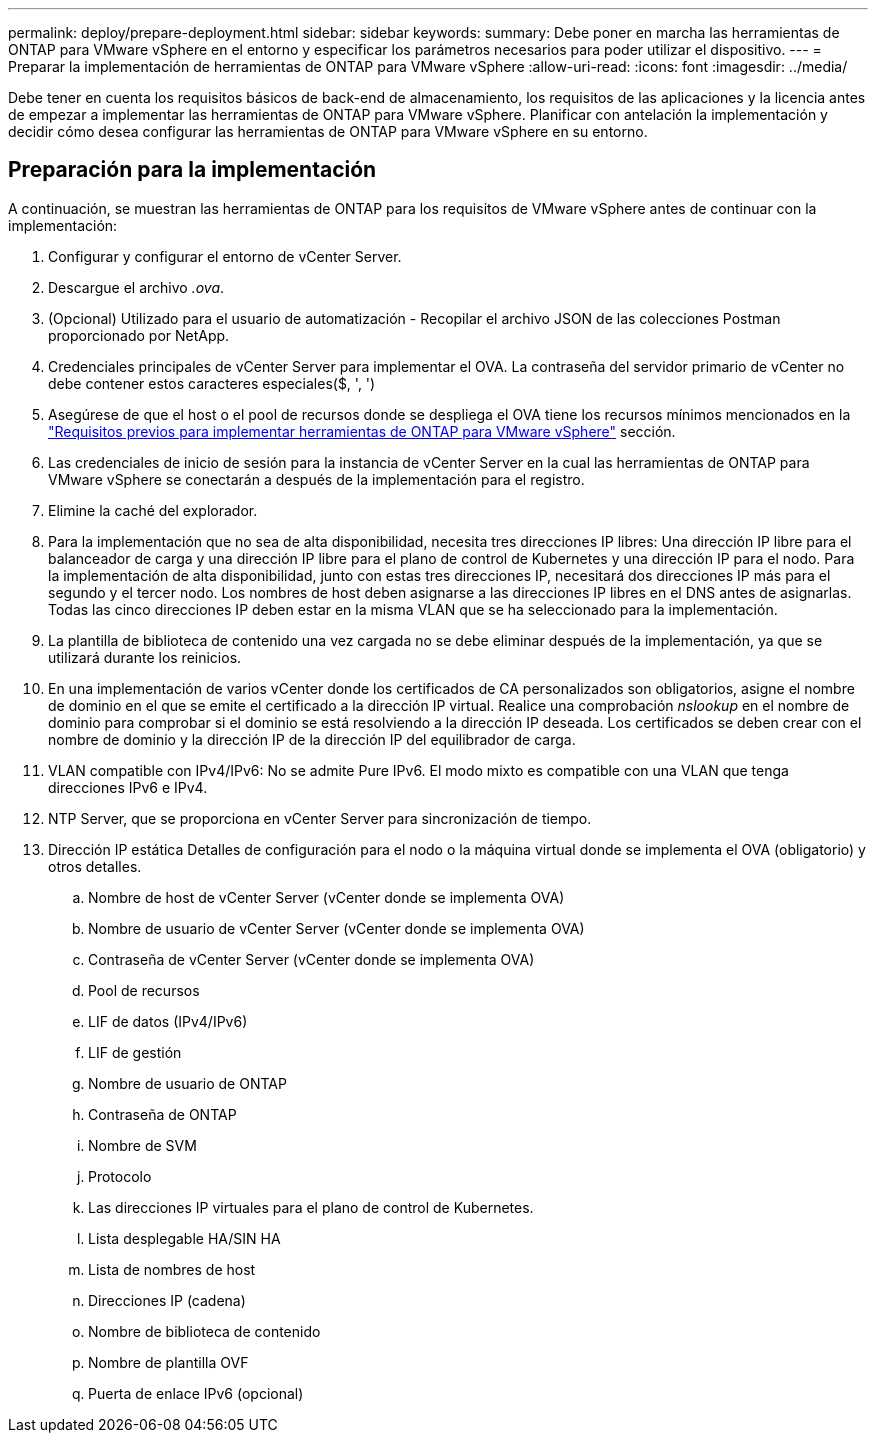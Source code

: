 ---
permalink: deploy/prepare-deployment.html 
sidebar: sidebar 
keywords:  
summary: Debe poner en marcha las herramientas de ONTAP para VMware vSphere en el entorno y especificar los parámetros necesarios para poder utilizar el dispositivo. 
---
= Preparar la implementación de herramientas de ONTAP para VMware vSphere
:allow-uri-read: 
:icons: font
:imagesdir: ../media/


[role="lead"]
Debe tener en cuenta los requisitos básicos de back-end de almacenamiento, los requisitos de las aplicaciones y la licencia antes de empezar a implementar las herramientas de ONTAP para VMware vSphere. Planificar con antelación la implementación y decidir cómo desea configurar las herramientas de ONTAP para VMware vSphere en su entorno.



== Preparación para la implementación

A continuación, se muestran las herramientas de ONTAP para los requisitos de VMware vSphere antes de continuar con la implementación:

. Configurar y configurar el entorno de vCenter Server.
. Descargue el archivo _.ova_.
. (Opcional) Utilizado para el usuario de automatización - Recopilar el archivo JSON de las colecciones Postman proporcionado por NetApp.
. Credenciales principales de vCenter Server para implementar el OVA. La contraseña del servidor primario de vCenter no debe contener estos caracteres especiales($, ', ')
. Asegúrese de que el host o el pool de recursos donde se despliega el OVA tiene los recursos mínimos mencionados en la link:../deploy/sizing-requirements.html["Requisitos previos para implementar herramientas de ONTAP para VMware vSphere"] sección.
. Las credenciales de inicio de sesión para la instancia de vCenter Server en la cual las herramientas de ONTAP para VMware vSphere se conectarán a después de la implementación para el registro.
. Elimine la caché del explorador.
. Para la implementación que no sea de alta disponibilidad, necesita tres direcciones IP libres: Una dirección IP libre para el balanceador de carga y una dirección IP libre para el plano de control de Kubernetes y una dirección IP para el nodo. Para la implementación de alta disponibilidad, junto con estas tres direcciones IP, necesitará dos direcciones IP más para el segundo y el tercer nodo. Los nombres de host deben asignarse a las direcciones IP libres en el DNS antes de asignarlas. Todas las cinco direcciones IP deben estar en la misma VLAN que se ha seleccionado para la implementación.
. La plantilla de biblioteca de contenido una vez cargada no se debe eliminar después de la implementación, ya que se utilizará durante los reinicios.
. En una implementación de varios vCenter donde los certificados de CA personalizados son obligatorios, asigne el nombre de dominio en el que se emite el certificado a la dirección IP virtual. Realice una comprobación _nslookup_ en el nombre de dominio para comprobar si el dominio se está resolviendo a la dirección IP deseada. Los certificados se deben crear con el nombre de dominio y la dirección IP de la dirección IP del equilibrador de carga.
. VLAN compatible con IPv4/IPv6: No se admite Pure IPv6. El modo mixto es compatible con una VLAN que tenga direcciones IPv6 e IPv4.
. NTP Server, que se proporciona en vCenter Server para sincronización de tiempo.
. Dirección IP estática Detalles de configuración para el nodo o la máquina virtual donde se implementa el OVA (obligatorio) y otros detalles.
+
.. Nombre de host de vCenter Server (vCenter donde se implementa OVA)
.. Nombre de usuario de vCenter Server (vCenter donde se implementa OVA)
.. Contraseña de vCenter Server (vCenter donde se implementa OVA)
.. Pool de recursos
.. LIF de datos (IPv4/IPv6)
.. LIF de gestión
.. Nombre de usuario de ONTAP
.. Contraseña de ONTAP
.. Nombre de SVM
.. Protocolo
.. Las direcciones IP virtuales para el plano de control de Kubernetes.
.. Lista desplegable HA/SIN HA
.. Lista de nombres de host
.. Direcciones IP (cadena)
.. Nombre de biblioteca de contenido
.. Nombre de plantilla OVF
.. Puerta de enlace IPv6 (opcional)



